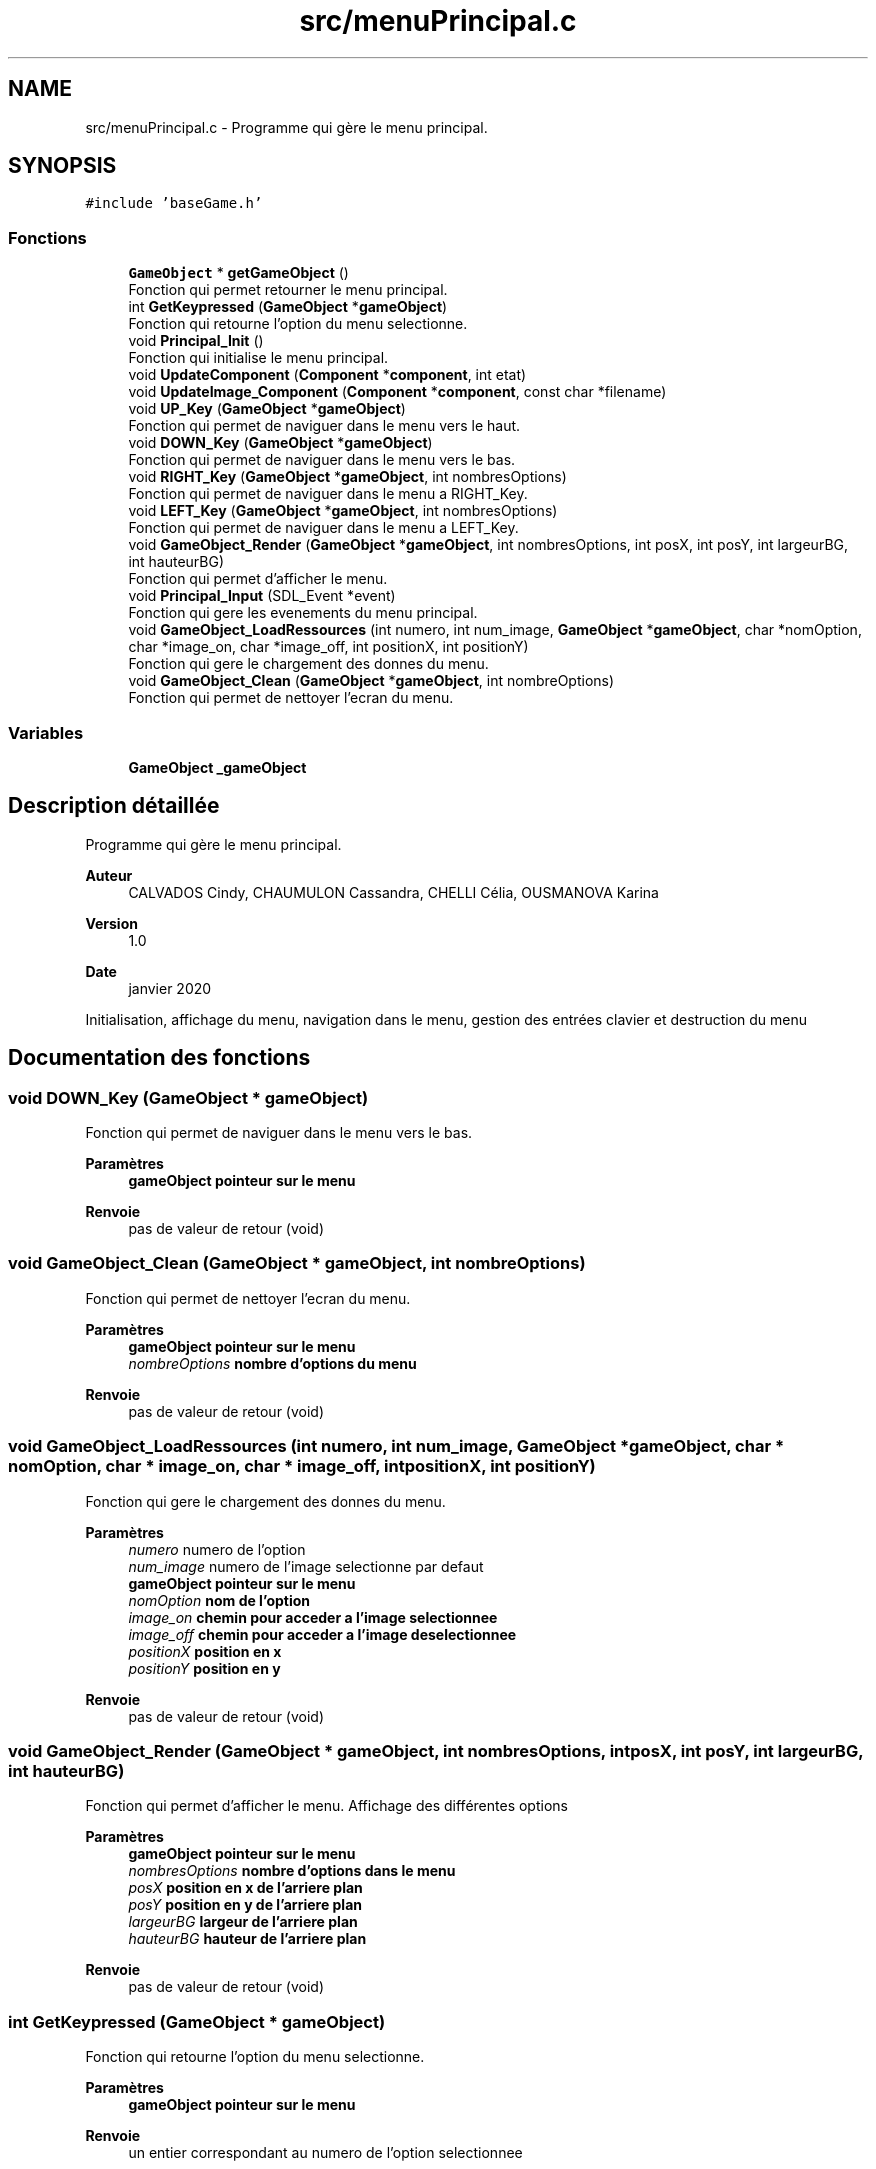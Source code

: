 .TH "src/menuPrincipal.c" 3 "Lundi 4 Mai 2020" "Version 0.2" "Beauty Savior" \" -*- nroff -*-
.ad l
.nh
.SH NAME
src/menuPrincipal.c \- Programme qui gère le menu principal\&.  

.SH SYNOPSIS
.br
.PP
\fC#include 'baseGame\&.h'\fP
.br

.SS "Fonctions"

.in +1c
.ti -1c
.RI "\fBGameObject\fP * \fBgetGameObject\fP ()"
.br
.RI "Fonction qui permet retourner le menu principal\&. "
.ti -1c
.RI "int \fBGetKeypressed\fP (\fBGameObject\fP *\fBgameObject\fP)"
.br
.RI "Fonction qui retourne l'option du menu selectionne\&. "
.ti -1c
.RI "void \fBPrincipal_Init\fP ()"
.br
.RI "Fonction qui initialise le menu principal\&. "
.ti -1c
.RI "void \fBUpdateComponent\fP (\fBComponent\fP *\fBcomponent\fP, int etat)"
.br
.ti -1c
.RI "void \fBUpdateImage_Component\fP (\fBComponent\fP *\fBcomponent\fP, const char *filename)"
.br
.ti -1c
.RI "void \fBUP_Key\fP (\fBGameObject\fP *\fBgameObject\fP)"
.br
.RI "Fonction qui permet de naviguer dans le menu vers le haut\&. "
.ti -1c
.RI "void \fBDOWN_Key\fP (\fBGameObject\fP *\fBgameObject\fP)"
.br
.RI "Fonction qui permet de naviguer dans le menu vers le bas\&. "
.ti -1c
.RI "void \fBRIGHT_Key\fP (\fBGameObject\fP *\fBgameObject\fP, int nombresOptions)"
.br
.RI "Fonction qui permet de naviguer dans le menu a RIGHT_Key\&. "
.ti -1c
.RI "void \fBLEFT_Key\fP (\fBGameObject\fP *\fBgameObject\fP, int nombresOptions)"
.br
.RI "Fonction qui permet de naviguer dans le menu a LEFT_Key\&. "
.ti -1c
.RI "void \fBGameObject_Render\fP (\fBGameObject\fP *\fBgameObject\fP, int nombresOptions, int posX, int posY, int largeurBG, int hauteurBG)"
.br
.RI "Fonction qui permet d'afficher le menu\&. "
.ti -1c
.RI "void \fBPrincipal_Input\fP (SDL_Event *event)"
.br
.RI "Fonction qui gere les evenements du menu principal\&. "
.ti -1c
.RI "void \fBGameObject_LoadRessources\fP (int numero, int num_image, \fBGameObject\fP *\fBgameObject\fP, char *nomOption, char *image_on, char *image_off, int positionX, int positionY)"
.br
.RI "Fonction qui gere le chargement des donnes du menu\&. "
.ti -1c
.RI "void \fBGameObject_Clean\fP (\fBGameObject\fP *\fBgameObject\fP, int nombreOptions)"
.br
.RI "Fonction qui permet de nettoyer l'ecran du menu\&. "
.in -1c
.SS "Variables"

.in +1c
.ti -1c
.RI "\fBGameObject\fP \fB_gameObject\fP"
.br
.in -1c
.SH "Description détaillée"
.PP 
Programme qui gère le menu principal\&. 


.PP
\fBAuteur\fP
.RS 4
CALVADOS Cindy, CHAUMULON Cassandra, CHELLI Célia, OUSMANOVA Karina 
.RE
.PP
\fBVersion\fP
.RS 4
1\&.0 
.RE
.PP
\fBDate\fP
.RS 4
janvier 2020
.RE
.PP
Initialisation, affichage du menu, navigation dans le menu, gestion des entrées clavier et destruction du menu 
.SH "Documentation des fonctions"
.PP 
.SS "void DOWN_Key (\fBGameObject\fP * gameObject)"

.PP
Fonction qui permet de naviguer dans le menu vers le bas\&. 
.PP
\fBParamètres\fP
.RS 4
\fI\fBgameObject\fP\fP pointeur sur le menu 
.RE
.PP
\fBRenvoie\fP
.RS 4
pas de valeur de retour (void) 
.RE
.PP

.SS "void GameObject_Clean (\fBGameObject\fP * gameObject, int nombreOptions)"

.PP
Fonction qui permet de nettoyer l'ecran du menu\&. 
.PP
\fBParamètres\fP
.RS 4
\fI\fBgameObject\fP\fP pointeur sur le menu 
.br
\fInombreOptions\fP nombre d'options du menu 
.RE
.PP
\fBRenvoie\fP
.RS 4
pas de valeur de retour (void) 
.RE
.PP

.SS "void GameObject_LoadRessources (int numero, int num_image, \fBGameObject\fP * gameObject, char * nomOption, char * image_on, char * image_off, int positionX, int positionY)"

.PP
Fonction qui gere le chargement des donnes du menu\&. 
.PP
\fBParamètres\fP
.RS 4
\fInumero\fP numero de l'option 
.br
\fInum_image\fP numero de l'image selectionne par defaut 
.br
\fI\fBgameObject\fP\fP pointeur sur le menu 
.br
\fInomOption\fP nom de l'option 
.br
\fIimage_on\fP chemin pour acceder a l'image selectionnee 
.br
\fIimage_off\fP chemin pour acceder a l'image deselectionnee 
.br
\fIpositionX\fP position en x 
.br
\fIpositionY\fP position en y 
.RE
.PP
\fBRenvoie\fP
.RS 4
pas de valeur de retour (void) 
.RE
.PP

.SS "void GameObject_Render (\fBGameObject\fP * gameObject, int nombresOptions, int posX, int posY, int largeurBG, int hauteurBG)"

.PP
Fonction qui permet d'afficher le menu\&. Affichage des différentes options 
.PP
\fBParamètres\fP
.RS 4
\fI\fBgameObject\fP\fP pointeur sur le menu 
.br
\fInombresOptions\fP nombre d'options dans le menu 
.br
\fIposX\fP position en x de l'arriere plan 
.br
\fIposY\fP position en y de l'arriere plan 
.br
\fIlargeurBG\fP largeur de l'arriere plan 
.br
\fIhauteurBG\fP hauteur de l'arriere plan 
.RE
.PP
\fBRenvoie\fP
.RS 4
pas de valeur de retour (void) 
.RE
.PP

.SS "int GetKeypressed (\fBGameObject\fP * gameObject)"

.PP
Fonction qui retourne l'option du menu selectionne\&. 
.PP
\fBParamètres\fP
.RS 4
\fI\fBgameObject\fP\fP pointeur sur le menu 
.RE
.PP
\fBRenvoie\fP
.RS 4
un entier correspondant au numero de l'option selectionnee 
.RE
.PP

.SS "void LEFT_Key (\fBGameObject\fP * gameObject, int nombresOptions)"

.PP
Fonction qui permet de naviguer dans le menu a LEFT_Key\&. 
.PP
\fBParamètres\fP
.RS 4
\fI\fBgameObject\fP\fP pointeur sur le menu 
.br
\fInombresOptions\fP nombre d'options 
.RE
.PP
\fBRenvoie\fP
.RS 4
pas de valeur de retour (void) 
.RE
.PP

.SS "void Principal_Init ()"

.PP
Fonction qui initialise le menu principal\&. 
.PP
\fBRenvoie\fP
.RS 4
pas de valeur de retour (void) 
.RE
.PP

.SS "void Principal_Input (SDL_Event * event)"

.PP
Fonction qui gere les evenements du menu principal\&. Gestion des entrees clavier de l'utilisateur 
.PP
\fBParamètres\fP
.RS 4
\fIevent\fP evenement 
.RE
.PP
\fBRenvoie\fP
.RS 4
pas de valeur de retour (void) 
.RE
.PP

.SS "void RIGHT_Key (\fBGameObject\fP * gameObject, int nombresOptions)"

.PP
Fonction qui permet de naviguer dans le menu a RIGHT_Key\&. 
.PP
\fBParamètres\fP
.RS 4
\fI\fBgameObject\fP\fP Pointeur sur le \fBgameObject\fP 
.br
\fInombresOptions\fP Nombre de components utilisés 
.RE
.PP
\fBRenvoie\fP
.RS 4
pas de valeur de retour (void) 
.RE
.PP

.SS "void UP_Key (\fBGameObject\fP * gameObject)"

.PP
Fonction qui permet de naviguer dans le menu vers le haut\&. 
.PP
\fBParamètres\fP
.RS 4
\fI\fBgameObject\fP\fP pointeur sur le menu 
.RE
.PP
\fBRenvoie\fP
.RS 4
pas de valeur de retour (void) 
.RE
.PP

.SS "void UpdateComponent (\fBComponent\fP * component, int etat)"
fonction de mise à jour du component d'un \fBgameObject\fP 
.SS "void UpdateImage_Component (\fBComponent\fP * component, const char * filename)"
fonction de mise à jour d'image du component d'un \fBgameObject\fP 
.SH "Documentation des variables"
.PP 
.SS "\fBGameObject\fP _gameObject"
Structure de type GameObject 
.SH "Auteur"
.PP 
Généré automatiquement par Doxygen pour Beauty Savior à partir du code source\&.
